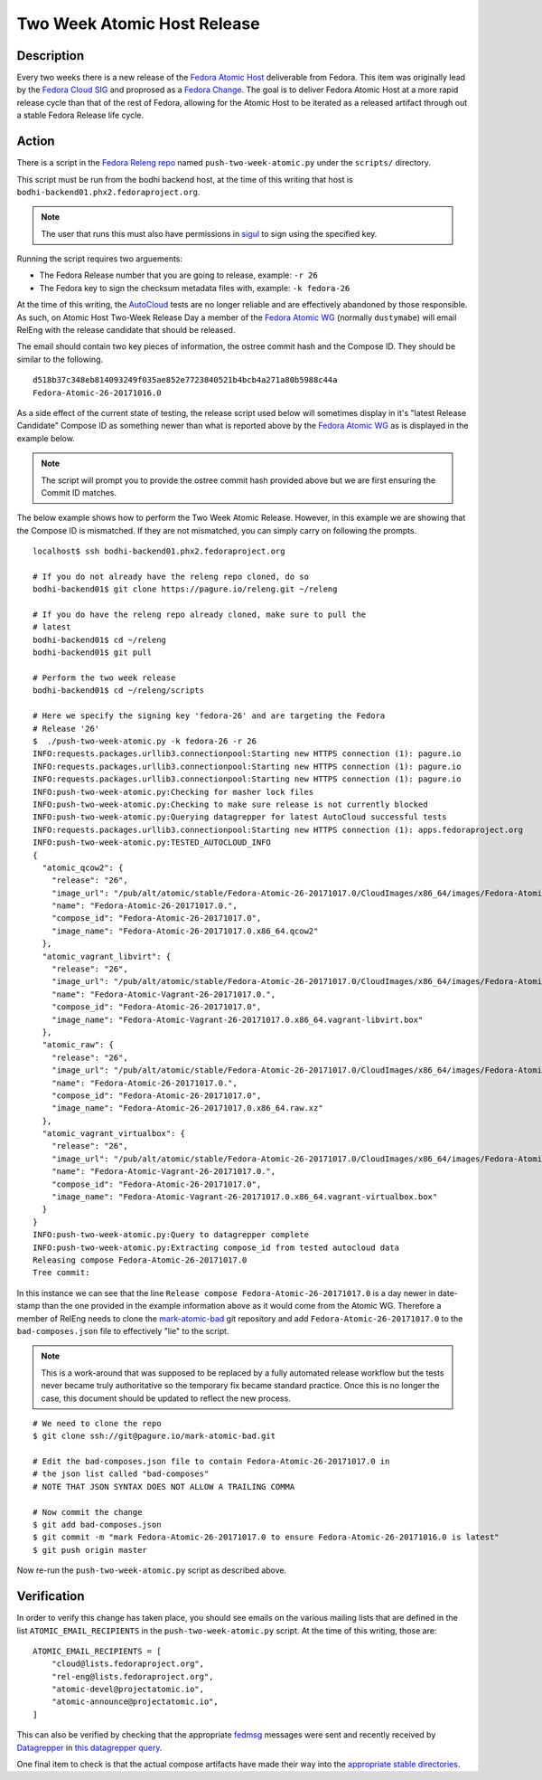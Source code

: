 .. SPDX-License-Identifier:    CC-BY-SA-3.0


=====================================
Two Week Atomic Host Release
=====================================

Description
===========

Every two weeks there is a new release of the `Fedora Atomic Host`_ deliverable
from Fedora. This item was originally lead by the `Fedora Cloud SIG`_ and
proprosed as a `Fedora Change`_. The goal is to deliver Fedora Atomic Host at a
more rapid release cycle than that of the rest of Fedora, allowing for the
Atomic Host to be iterated as a released artifact through out a stable Fedora
Release life cycle.

Action
======

There is a script in the `Fedora Releng repo`_ named ``push-two-week-atomic.py``
under the ``scripts/`` directory.

This script must be run from the bodhi backend host, at the time of this writing
that host is ``bodhi-backend01.phx2.fedoraproject.org``.

.. note::
    The user that runs this must also have permissions in `sigul`_ to sign using
    the specified key.

Running the script requires two arguements:

* The Fedora Release number that you are going to release, example: ``-r 26``
* The Fedora key to sign the checksum metadata files with, example: ``-k
  fedora-26``

At the time of this writing, the `AutoCloud`_ tests are no longer reliable and
are effectively abandoned by those responsible. As such, on Atomic Host Two-Week
Release Day a member of the `Fedora Atomic WG`_ (normally ``dustymabe``) will
email RelEng with the release candidate that should be released.

The email should contain two key pieces of information, the ostree commit hash
and the Compose ID. They should be similar to the following.

::

    d518b37c348eb814093249f035ae852e7723840521b4bcb4a271a80b5988c44a
    Fedora-Atomic-26-20171016.0


As a side effect of the current state of testing, the release script used below
will sometimes display in it's "latest Release Candidate" Compose ID as
something newer than what is reported above by the `Fedora Atomic WG`_ as is
displayed in the example below.

.. note:: The script will prompt you to provide the ostree commit hash provided
          above but we are first ensuring the Commit ID matches.

The below example shows how to perform the Two Week Atomic Release. However, in
this example we are showing that the Compose ID is mismatched. If they are not
mismatched, you can simply carry on following the prompts.

::

    localhost$ ssh bodhi-backend01.phx2.fedoraproject.org

    # If you do not already have the releng repo cloned, do so
    bodhi-backend01$ git clone https://pagure.io/releng.git ~/releng

    # If you do have the releng repo already cloned, make sure to pull the
    # latest
    bodhi-backend01$ cd ~/releng
    bodhi-backend01$ git pull

    # Perform the two week release
    bodhi-backend01$ cd ~/releng/scripts

    # Here we specify the signing key 'fedora-26' and are targeting the Fedora
    # Release '26'
    $  ./push-two-week-atomic.py -k fedora-26 -r 26
    INFO:requests.packages.urllib3.connectionpool:Starting new HTTPS connection (1): pagure.io
    INFO:requests.packages.urllib3.connectionpool:Starting new HTTPS connection (1): pagure.io
    INFO:requests.packages.urllib3.connectionpool:Starting new HTTPS connection (1): pagure.io
    INFO:push-two-week-atomic.py:Checking for masher lock files
    INFO:push-two-week-atomic.py:Checking to make sure release is not currently blocked
    INFO:push-two-week-atomic.py:Querying datagrepper for latest AutoCloud successful tests
    INFO:requests.packages.urllib3.connectionpool:Starting new HTTPS connection (1): apps.fedoraproject.org
    INFO:push-two-week-atomic.py:TESTED_AUTOCLOUD_INFO
    {
      "atomic_qcow2": {
        "release": "26",
        "image_url": "/pub/alt/atomic/stable/Fedora-Atomic-26-20171017.0/CloudImages/x86_64/images/Fedora-Atomic-26-20171017.0.x86_64.qcow2",
        "name": "Fedora-Atomic-26-20171017.0.",
        "compose_id": "Fedora-Atomic-26-20171017.0",
        "image_name": "Fedora-Atomic-26-20171017.0.x86_64.qcow2"
      },
      "atomic_vagrant_libvirt": {
        "release": "26",
        "image_url": "/pub/alt/atomic/stable/Fedora-Atomic-26-20171017.0/CloudImages/x86_64/images/Fedora-Atomic-Vagrant-26-20171017.0.x86_64.vagrant-libvirt.box",
        "name": "Fedora-Atomic-Vagrant-26-20171017.0.",
        "compose_id": "Fedora-Atomic-26-20171017.0",
        "image_name": "Fedora-Atomic-Vagrant-26-20171017.0.x86_64.vagrant-libvirt.box"
      },
      "atomic_raw": {
        "release": "26",
        "image_url": "/pub/alt/atomic/stable/Fedora-Atomic-26-20171017.0/CloudImages/x86_64/images/Fedora-Atomic-26-20171017.0.x86_64.raw.xz",
        "name": "Fedora-Atomic-26-20171017.0.",
        "compose_id": "Fedora-Atomic-26-20171017.0",
        "image_name": "Fedora-Atomic-26-20171017.0.x86_64.raw.xz"
      },
      "atomic_vagrant_virtualbox": {
        "release": "26",
        "image_url": "/pub/alt/atomic/stable/Fedora-Atomic-26-20171017.0/CloudImages/x86_64/images/Fedora-Atomic-Vagrant-26-20171017.0.x86_64.vagrant-virtualbox.box",
        "name": "Fedora-Atomic-Vagrant-26-20171017.0.",
        "compose_id": "Fedora-Atomic-26-20171017.0",
        "image_name": "Fedora-Atomic-Vagrant-26-20171017.0.x86_64.vagrant-virtualbox.box"
      }
    }
    INFO:push-two-week-atomic.py:Query to datagrepper complete
    INFO:push-two-week-atomic.py:Extracting compose_id from tested autocloud data
    Releasing compose Fedora-Atomic-26-20171017.0
    Tree commit:

In this instance we can see that the line ``Release compose
Fedora-Atomic-26-20171017.0`` is a day newer in date-stamp than the one provided
in the example information above as it would come from the Atomic WG. Therefore
a member of RelEng needs to clone the `mark-atomic-bad`_ git repository and add
``Fedora-Atomic-26-20171017.0`` to the ``bad-composes.json`` file to effectively
"lie" to the script.

.. note:: This is a work-around that was supposed to be replaced by a fully
          automated release workflow but the tests never became truly
          authoritative so the temporary fix became standard practice. Once this
          is no longer the case, this document should be updated to reflect the
          new process.

::

    # We need to clone the repo
    $ git clone ssh://git@pagure.io/mark-atomic-bad.git

    # Edit the bad-composes.json file to contain Fedora-Atomic-26-20171017.0 in
    # the json list called "bad-composes"
    # NOTE THAT JSON SYNTAX DOES NOT ALLOW A TRAILING COMMA

    # Now commit the change
    $ git add bad-composes.json
    $ git commit -m "mark Fedora-Atomic-26-20171017.0 to ensure Fedora-Atomic-26-20171016.0 is latest"
    $ git push origin master

Now re-run the ``push-two-week-atomic.py`` script as described above.

Verification
============

In order to verify this change has taken place, you should see emails on the
various mailing lists that are defined in the list ``ATOMIC_EMAIL_RECIPIENTS``
in the ``push-two-week-atomic.py`` script. At the time of this writing, those
are:

::

    ATOMIC_EMAIL_RECIPIENTS = [
        "cloud@lists.fedoraproject.org",
        "rel-eng@lists.fedoraproject.org",
        "atomic-devel@projectatomic.io",
        "atomic-announce@projectatomic.io",
    ]

This can also be verified by checking that the appropriate `fedmsg`_ messages
were sent and recently received by `Datagrepper`_ in `this datagrepper query`_.

One final item to check is that the actual compose artifacts have made their way
into the `appropriate stable directories`_.

.. _sigul: https://pagure.io/sigul
.. _fedmsg: http://www.fedmsg.com/en/latest/
.. _Datagrepper: https://apps.fedoraproject.org/datagrepper/
.. _Fedora RelEng repo: https://pagure.io/releng
.. _Fedora Cloud SIG: https://fedoraproject.org/wiki/Cloud_SIG
.. _Fedora Atomic WG: https://pagure.io/atomic-wg
.. _Fedora Change: https://fedoraproject.org/wiki/Changes/Two_Week_Atomic
.. _Fedora Atomic Host: https://getfedora.org/en/cloud/download/atomic.html
.. _appropriate stable directories:
        http://alt.fedoraproject.org/pub/alt/atomic/stable/
.. _this datagrepper query:
    https://apps.fedoraproject.org/datagrepper/raw?category=releng&delta=127800
.. _AutoCloud: https://apps.fedoraproject.org/autocloud/compose
.. _mark-atomic-bad: https://pagure.io/mark-atomic-bad
